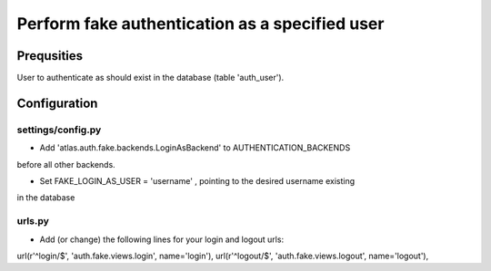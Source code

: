 ==============================================================
Perform fake authentication as a specified user
==============================================================

Prequsities
+++++++++++

User to authenticate as should exist in the database (table 'auth_user').


Configuration
+++++++++++++


settings/config.py
..................

* Add 'atlas.auth.fake.backends.LoginAsBackend' to AUTHENTICATION_BACKENDS 
before all other backends.

* Set FAKE_LOGIN_AS_USER = 'username' , pointing to the desired username existing
in the database


urls.py
.......

* Add (or change) the following lines for your login and logout urls:
url(r'^login/$', 'auth.fake.views.login', name='login'),
url(r'^logout/$', 'auth.fake.views.logout', name='logout'),
